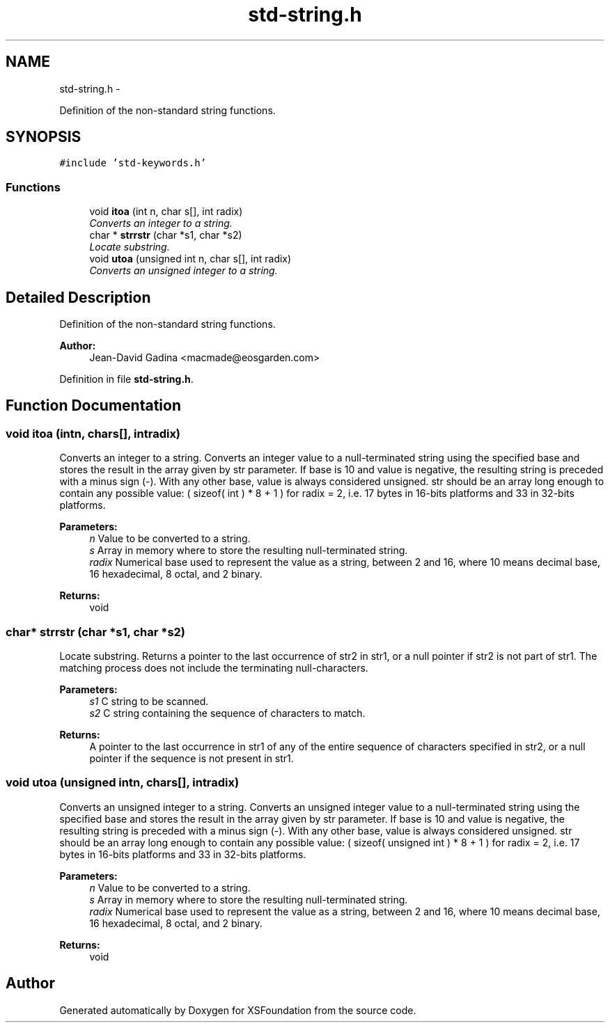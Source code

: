 .TH "std-string.h" 3 "Sun Apr 24 2011" "Version 1.2.2-0" "XSFoundation" \" -*- nroff -*-
.ad l
.nh
.SH NAME
std-string.h \- 
.PP
Definition of the non-standard string functions.  

.SH SYNOPSIS
.br
.PP
\fC#include 'std-keywords.h'\fP
.br

.SS "Functions"

.in +1c
.ti -1c
.RI "void \fBitoa\fP (int n, char s[], int radix)"
.br
.RI "\fIConverts an integer to a string. \fP"
.ti -1c
.RI "char * \fBstrrstr\fP (char *s1, char *s2)"
.br
.RI "\fILocate substring. \fP"
.ti -1c
.RI "void \fButoa\fP (unsigned int n, char s[], int radix)"
.br
.RI "\fIConverts an unsigned integer to a string. \fP"
.in -1c
.SH "Detailed Description"
.PP 
Definition of the non-standard string functions. 

\fBAuthor:\fP
.RS 4
Jean-David Gadina <macmade@eosgarden.com> 
.RE
.PP

.PP
Definition in file \fBstd-string.h\fP.
.SH "Function Documentation"
.PP 
.SS "void itoa (intn, chars[], intradix)"
.PP
Converts an integer to a string. Converts an integer value to a null-terminated string using the specified base and stores the result in the array given by str parameter. If base is 10 and value is negative, the resulting string is preceded with a minus sign (-). With any other base, value is always considered unsigned. str should be an array long enough to contain any possible value: ( sizeof( int ) * 8 + 1 ) for radix = 2, i.e. 17 bytes in 16-bits platforms and 33 in 32-bits platforms. 
.PP
\fBParameters:\fP
.RS 4
\fIn\fP Value to be converted to a string. 
.br
\fIs\fP Array in memory where to store the resulting null-terminated string. 
.br
\fIradix\fP Numerical base used to represent the value as a string, between 2 and 16, where 10 means decimal base, 16 hexadecimal, 8 octal, and 2 binary. 
.RE
.PP
\fBReturns:\fP
.RS 4
void 
.RE
.PP

.SS "char* strrstr (char *s1, char *s2)"
.PP
Locate substring. Returns a pointer to the last occurrence of str2 in str1, or a null pointer if str2 is not part of str1. The matching process does not include the terminating null-characters. 
.PP
\fBParameters:\fP
.RS 4
\fIs1\fP C string to be scanned. 
.br
\fIs2\fP C string containing the sequence of characters to match. 
.RE
.PP
\fBReturns:\fP
.RS 4
A pointer to the last occurrence in str1 of any of the entire sequence of characters specified in str2, or a null pointer if the sequence is not present in str1. 
.RE
.PP

.SS "void utoa (unsigned intn, chars[], intradix)"
.PP
Converts an unsigned integer to a string. Converts an unsigned integer value to a null-terminated string using the specified base and stores the result in the array given by str parameter. If base is 10 and value is negative, the resulting string is preceded with a minus sign (-). With any other base, value is always considered unsigned. str should be an array long enough to contain any possible value: ( sizeof( unsigned int ) * 8 + 1 ) for radix = 2, i.e. 17 bytes in 16-bits platforms and 33 in 32-bits platforms. 
.PP
\fBParameters:\fP
.RS 4
\fIn\fP Value to be converted to a string. 
.br
\fIs\fP Array in memory where to store the resulting null-terminated string. 
.br
\fIradix\fP Numerical base used to represent the value as a string, between 2 and 16, where 10 means decimal base, 16 hexadecimal, 8 octal, and 2 binary. 
.RE
.PP
\fBReturns:\fP
.RS 4
void 
.RE
.PP

.SH "Author"
.PP 
Generated automatically by Doxygen for XSFoundation from the source code.
